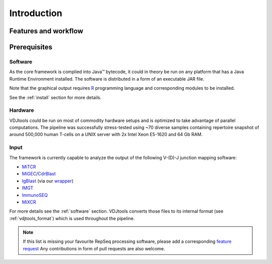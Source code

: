 Introduction
------------

Features and workflow
^^^^^^^^^^^^^^^^^^^^^

.. figure:: _static/images/framework.png
    :align: center

Prerequisites
^^^^^^^^^^^^^

Software
~~~~~~~~

As the core framework is complied into Java™ bytecode, it could in
theory be run on any platform that has a Java Runtime Environment 
installed. The software is distributed in a form of an executable 
JAR file.

Note that the graphical output requires
`R <http://www.r-project.org/>`__ programming language and corresponding
modules to be installed.

See the :ref:`install` section for more details.

Hardware
~~~~~~~~

VDJtools could be run on most of commodity hardware setups and is
optimized to take advantage of parallel computations. The pipeline was
successfully stress-tested using ~70 diverse samples containing
repertoire snapshot of around 500,000 human T-cells on a UNIX server with
2x Intel Xeon E5-1620 and 64 Gb RAM.

Input
~~~~~

The framework is currently capable to analyze the output of the
following V-(D)-J junction mapping software:

-  `MiTCR <http://mitcr.milaboratory.com/>`__
-  `MiGEC <https://github.com/mikessh/migec>`__/`CdrBlast <https://github.com/mikessh/migec#4-cdrblast-batch>`__
-  `IgBlast <http://www.ncbi.nlm.nih.gov/igblast/igblast.cgi>`__ (via our `wrapper <https://github.com/mikessh/igblastwrp>`__)
-  `IMGT <http://www.imgt.org/IMGTindex/IMGTHighV-QUEST.html>`__
-  `ImmunoSEQ <http://marketing.adaptivebiotech.com/content/immunoseq-0>`__
-  `MiXCR <http://mixcr.milaboratory.com/>`__

For more details see the :ref:`software` section. VDJtools converts those files to 
its internal format (see :ref:`vdjtools_format`) which is used throughout the pipeline.

.. note::
    If this list is missing your favourite RepSeq processing software, please
    add a corresponding `feature request <https://github.com/mikessh/vdjtools/issues>`__ 
    Any contributions in form of pull requests are also welcome.
